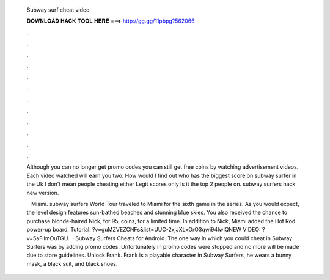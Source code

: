   Subway surf cheat video
  
  
  
  𝐃𝐎𝐖𝐍𝐋𝐎𝐀𝐃 𝐇𝐀𝐂𝐊 𝐓𝐎𝐎𝐋 𝐇𝐄𝐑𝐄 ===> http://gg.gg/11pbpg?562066
  
  
  
  .
  
  
  
  .
  
  
  
  .
  
  
  
  .
  
  
  
  .
  
  
  
  .
  
  
  
  .
  
  
  
  .
  
  
  
  .
  
  
  
  .
  
  
  
  .
  
  
  
  .
  
  Although you can no longer get promo codes you can still get free coins by watching advertisement videos. Each video watched will earn you two. How would I find out who has the biggest score on subway surfer in the Uk I don't mean people cheating either Legit scores only Is it the top 2 people on. subway surfers hack new version.
  
   · Miami. subway surfers World Tour traveled to Miami for the sixth game in the series. As you would expect, the level design features sun-bathed beaches and stunning blue skies. You also received the chance to purchase blonde-haired Nick, for 95, coins, for a limited time. In addition to Nick, Miami added the Hot Rod power-up board. Tutorial: ?v=guMZVEZCNFs&list=UUC-2xjJXLxOrO3qwi94lwIQNEW VIDEO: ?v=5aFiImOuTGU.  · Subway Surfers Cheats for Android. The one way in which you could cheat in Subway Surfers was by adding promo codes. Unfortunately in promo codes were stopped and no more will be made due to store guidelines. Unlock Frank. Frank is a playable character in Subway Surfers, he wears a bunny mask, a black suit, and black shoes.
